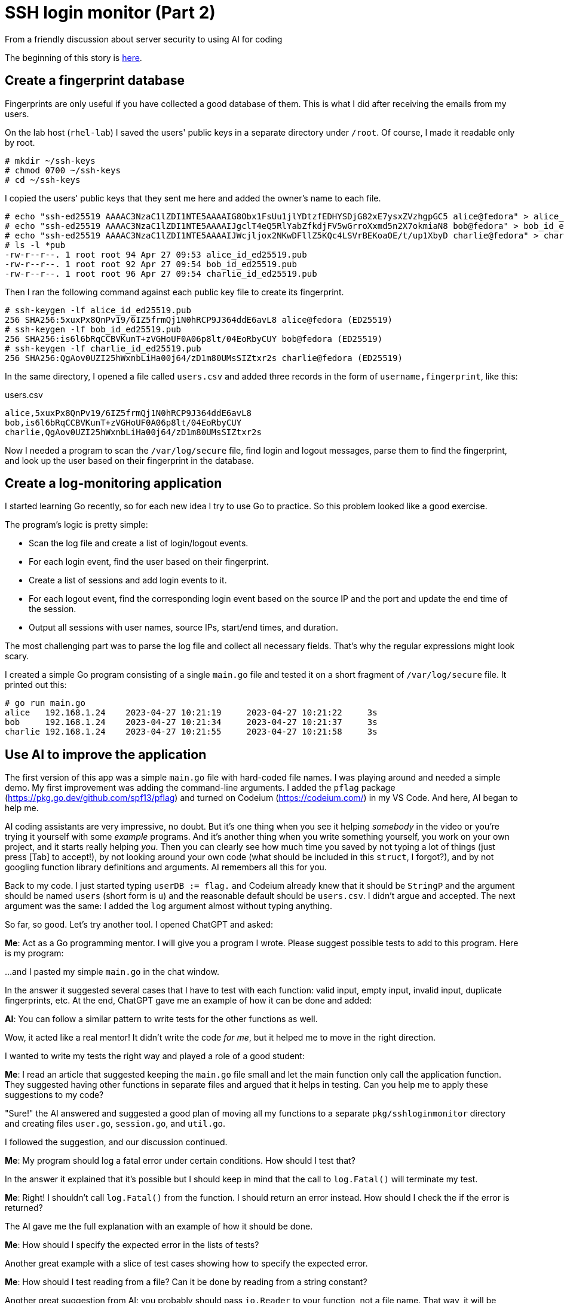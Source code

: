 = SSH login monitor (Part 2)
From a friendly discussion about server security to using AI for coding

The beginning of this story is link:STORY.adoc[here].

== Create a fingerprint database

Fingerprints are only useful if you have collected a good database of them.
This is what I did after receiving the emails from my users.

On the lab host (`rhel-lab`) I saved the users' public keys in a separate directory under `/root`.
Of course, I made it readable only by root.

[source,console]
----
# mkdir ~/ssh-keys
# chmod 0700 ~/ssh-keys
# cd ~/ssh-keys
----

I copied the users' public keys that they sent me here and added the owner's name to each file.

[source,console]
----
# echo "ssh-ed25519 AAAAC3NzaC1lZDI1NTE5AAAAIG8Obx1FsUu1jlYDtzfEDHYSDjG82xE7ysxZVzhgpGC5 alice@fedora" > alice_id_ed25519.pub
# echo "ssh-ed25519 AAAAC3NzaC1lZDI1NTE5AAAAIJgclT4eQ5RlYabZfkdjFV5wGrroXxmd5n2X7okmiaN8 bob@fedora" > bob_id_ed25519.pub
# echo "ssh-ed25519 AAAAC3NzaC1lZDI1NTE5AAAAIJWcjljox2NKwDFllZ5KQc4LSVrBEKoaOE/t/up1XbyD charlie@fedora" > charlie_id_ed25519.pub
# ls -l *pub
-rw-r--r--. 1 root root 94 Apr 27 09:53 alice_id_ed25519.pub
-rw-r--r--. 1 root root 92 Apr 27 09:54 bob_id_ed25519.pub
-rw-r--r--. 1 root root 96 Apr 27 09:54 charlie_id_ed25519.pub
----

Then I ran the following command against each public key file to create its fingerprint.

[source,console]
----
# ssh-keygen -lf alice_id_ed25519.pub
256 SHA256:5xuxPx8QnPv19/6IZ5frmQj1N0hRCP9J364ddE6avL8 alice@fedora (ED25519)
# ssh-keygen -lf bob_id_ed25519.pub
256 SHA256:is6l6bRqCCBVKunT+zVGHoUF0A06p8lt/04EoRbyCUY bob@fedora (ED25519)
# ssh-keygen -lf charlie_id_ed25519.pub
256 SHA256:QgAov0UZI25hWxnbLiHa00j64/zD1m80UMsSIZtxr2s charlie@fedora (ED25519)
----

In the same directory, I opened a file called `users.csv` and added three records in the form of `username,fingerprint`, like this:

.users.csv
[source,none]
----
alice,5xuxPx8QnPv19/6IZ5frmQj1N0hRCP9J364ddE6avL8
bob,is6l6bRqCCBVKunT+zVGHoUF0A06p8lt/04EoRbyCUY
charlie,QgAov0UZI25hWxnbLiHa00j64/zD1m80UMsSIZtxr2s
----

Now I needed a program to scan the `/var/log/secure` file, find login and logout messages,
parse them to find the fingerprint, and look up the user based on their fingerprint in the database.

== Create a log-monitoring application

I started learning Go recently, so for each new idea I try to use Go to practice.
So this problem looked like a good exercise.

The program's logic is pretty simple:

* Scan the log file and create a list of login/logout events.
* For each login event, find the user based on their fingerprint.
* Create a list of sessions and add login events to it.
* For each logout event, find the corresponding login event based on the source IP and the port and update the end time of the session.
* Output all sessions with user names, source IPs, start/end times, and duration.

The most challenging part was to parse the log file and collect all necessary fields.
That's why the regular expressions might look scary.

I created a simple Go program consisting of a single `main.go` file and tested it on
a short fragment of `/var/log/secure` file.
It printed out this:

[source,none]
----
# go run main.go
alice   192.168.1.24    2023-04-27 10:21:19     2023-04-27 10:21:22     3s
bob     192.168.1.24    2023-04-27 10:21:34     2023-04-27 10:21:37     3s
charlie 192.168.1.24    2023-04-27 10:21:55     2023-04-27 10:21:58     3s
----

== Use AI to improve the application

The first version of this app was a simple `main.go` file with hard-coded file names.
I was playing around and needed a simple demo.
My first improvement was adding the command-line arguments.
I added the `pflag` package (https://pkg.go.dev/github.com/spf13/pflag) and turned on Codeium (https://codeium.com/) in my VS Code.
And here, AI began to help me.

AI coding assistants are very impressive, no doubt.
But it's one thing when you see it helping _somebody_ in the video or you're trying it yourself with some _example_ programs.
And it's another thing when you write something yourself, you work on your own project, and it starts really helping _you_.
Then you can clearly see how much time you saved by not typing a lot of things (just press [Tab] to accept!),
by not looking around your own code (what should be included in this `struct`, I forgot?), and by not googling function library definitions and arguments.
AI remembers all this for you.

Back to my code. I just started typing `userDB := flag.` and Codeium already knew that it should be `StringP` and the argument
should be named `users` (short form is `u`) and the reasonable default should be `users.csv`.
I didn't argue and accepted.
The next argument was the same: I added the `log` argument almost without typing anything.

So far, so good. Let's try another tool.
I opened ChatGPT and asked:

====
*Me*: Act as a Go programming mentor. I will give you a program I wrote. Please suggest possible tests to add to this program.
Here is my program:
====

...and I pasted my simple `main.go` in the chat window.

In the answer it suggested several cases that I have to test with each function: valid input,
empty input, invalid input, duplicate fingerprints, etc.
At the end, ChatGPT gave me an example of how it can be done and added:

====
*AI*: You can follow a similar pattern to write tests for the other functions as well.
====

Wow, it acted like a real mentor! It didn't write the code _for me_, but it helped me to move in the right direction.

I wanted to write my tests the right way and played a role of a good student:

====
*Me*: I read an article that suggested keeping the `main.go` file small and let the main function only call the application function.
They suggested having other functions in separate files and argued that it helps in testing.
Can you help me to apply these suggestions to my code?
====

"Sure!" the AI answered and suggested a good plan of moving all my functions to a
separate `pkg/sshloginmonitor` directory and creating files `user.go`, `session.go`, and `util.go`.

I followed the suggestion, and our discussion continued.

====
*Me*: My program should log a fatal error under certain conditions. How should I test that?
====

In the answer it explained that it's possible but I should keep in mind that the call to `log.Fatal()` will terminate my test.

====
*Me*: Right! I shouldn't call `log.Fatal()` from the function. I should return an error instead. How should I check the if the error is returned?
====

The AI gave me the full explanation with an example of how it should be done.

====
*Me*: How should I specify the expected error in the lists of tests?
====

Another great example with a slice of test cases showing how to specify the expected error.

====
*Me*: How should I test reading from a file? Can it be done by reading from a string constant?
====

Another great suggestion from AI: you probably should pass `io.Reader` to your function, not a file name.
That way, it will be much easier to test.
Accepted; I re-wrote my functions to use `io.Reader` instead of file names.

And so on, and so forth. Step by step, with the help of ChatGPT and Codeium, my little program
got the tests it needed, docstrings for functions, and test cases for different conditions.
In other words, in just a couple of hours, it looked much more professional.

I don't know if AI can fully replace programmers.
But I'm sure it can help us write better code.
Just don't be afraid and ask questions.

Find the code in this repo: https://github.com/pavelanni/ssh-login-monitor

'''

"Wait," I thought. "What if I give the AI the full description of my problem?
Will it be able to write it from scratch?"

To be honest, I was a bit skeptical. Well, ChatGPT has impressed me already helping with my code here and there.
But to solve this problem from scratch, just from the problem description?
Probably not. But let's give it a try.

The story continues in link:STORY-3.adoc[Part 3].
